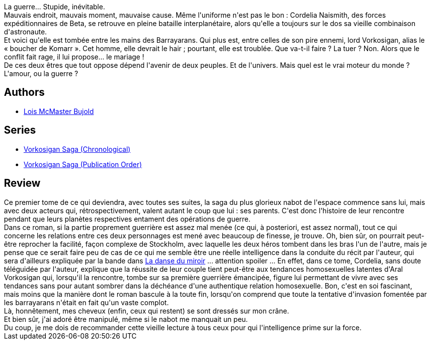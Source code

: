 :jbake-type: post
:jbake-status: published
:jbake-title: Cordelia Vorkosigan
:jbake-tags:  amour, complot, rayon-imaginaire, space-opera, voyage,_année_2009,_mois_août,_note_4,guerre,read
:jbake-date: 2009-08-04
:jbake-depth: ../../
:jbake-uri: goodreads/books/9782290036877.adoc
:jbake-bigImage: https://i.gr-assets.com/images/S/compressed.photo.goodreads.com/books/1455065042l/3783466._SX98_.jpg
:jbake-smallImage: https://i.gr-assets.com/images/S/compressed.photo.goodreads.com/books/1455065042l/3783466._SY75_.jpg
:jbake-source: https://www.goodreads.com/book/show/3783466
:jbake-style: goodreads goodreads-book

++++
<div class="book-description">
La guerre... Stupide, inévitable.<br /> Mauvais endroit, mauvais moment, mauvaise cause. Même l'uniforme n'est pas le bon : Cordelia Naismith, des forces expéditionnaires de Beta, se retrouve en pleine bataille interplanétaire, alors qu'elle a toujours sur le dos sa vieille combinaison d'astronaute.<br /> Et voici qu'elle est tombée entre les mains des Barrayarans. Qui plus est, entre celles de son pire ennemi, lord Vorkosigan, alias le « boucher de Komarr ». Cet homme, elle devrait le hair ; pourtant, elle est troublée. Que va-t-il faire ? La tuer ? Non. Alors que le conflit fait rage, il lui propose... le mariage !<br /> De ces deux êtres que tout oppose dépend l'avenir de deux peuples. Et de l'univers. Mais quel est le vrai moteur du monde ? L'amour, ou la guerre ?
</div>
++++


## Authors
* link:../authors/16094.html[Lois McMaster Bujold]

## Series
* link:../series/Vorkosigan_Saga_(Chronological).html[Vorkosigan Saga (Chronological)]
* link:../series/Vorkosigan_Saga_(Publication_Order).html[Vorkosigan Saga (Publication Order)]

## Review

++++
Ce premier tome de ce qui deviendra, avec toutes ses suites, la saga du plus glorieux nabot de l'espace commence sans lui, mais avec deux acteurs qui, rétrospectivement, valent autant le coup que lui : ses parents. C'est donc l'histoire de leur rencontre pendant que leurs planètes respectives entament des opérations de guerre.<br/>Dans ce roman, si la partie proprement guerrière est assez mal menée (ce qui, à posteriori, est assez normal), tout ce qui concerne les relations entre ces deux personnages est mené avec beaucoup de finesse, je trouve. Oh, bien sûr, on pourrait peut-être reprocher la facilité, façon complexe de Stockholm, avec laquelle les deux héros tombent dans les bras l'un de l'autre, mais je pense que ce serait faire peu de cas de ce qui me semble être une réelle intelligence dans la conduite du récit par l'auteur, qui sera d'ailleurs expliquée par la bande dans <a class="DirectBookReference destination_Book" href="9782277240259.html">La danse du miroir</a> ... attention spoiler ... En effet, dans ce tome, Cordelia, sans doute téléguidée par l'auteur, explique que la réussite de leur couple tient peut-être aux tendances homosexuelles latentes d'Aral Vorkosigan qui, lorsqu'il la rencontre, tombe sur sa première guerrière émancipée, figure lui permettant de vivre avec ses tendances sans pour autant sombrer dans la déchéance d'une authentique relation homosexuelle. Bon, c'est en soi fascinant, mais moins que la manière dont le roman bascule à la toute fin, lorsqu'on comprend que toute la tentative d'invasion fomentée par les barrayarans n'était en fait qu'un vaste complot.<br/>Là, honnêtement, mes cheveux (enfin, ceux qui restent) se sont dressés sur mon crâne.<br/>Et bien sûr, j'ai adoré être manipulé, même si le nabot me manquait un peu.<br/>Du coup, je me dois de recommander cette vieille lecture à tous ceux pour qui l'intelligence prime sur la force.
++++